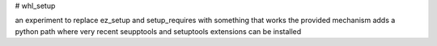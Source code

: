 # whl_setup

an experiment to replace ez_setup and setup_requires with something that works
the provided mechanism adds a python path where very recent seupptools and setuptools extensions can be installed

